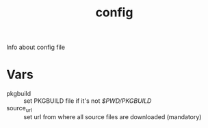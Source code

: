 #+TITLE: config
Info about config file

* Vars 

+ pkgbuild :: set PKGBUILD file if it's not /$PWD/PKGBUILD/
+ source_url :: set url from where all source files are downloaded (mandatory)


